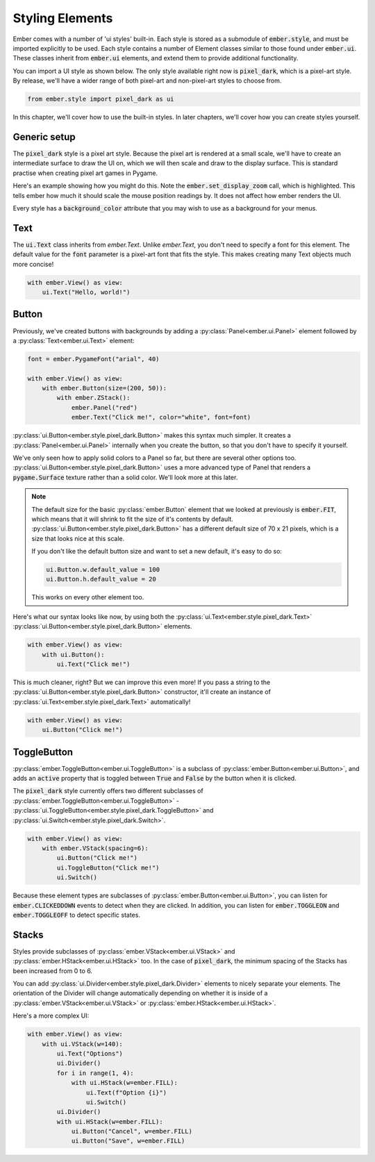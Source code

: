 .. _style_guide:

Styling Elements
===================================================

Ember comes with a number of 'ui styles' built-in. Each style is stored as a submodule of :code:`ember.style`, and must be imported explicitly to be used. Each style contains a number of Element classes similar to those found under :code:`ember.ui`. These classes inherit from :code:`ember.ui` elements, and extend them to provide additional functionality.

You can import a UI style as shown below. The only style available right now is :code:`pixel_dark`, which is a pixel-art style. By release, we'll have a wider range of both pixel-art and non-pixel-art styles to choose from.

.. code-block:: python

    from ember.style import pixel_dark as ui

In this chapter, we'll cover how to use the built-in styles. In later chapters, we'll cover how you can create styles yourself.

Generic setup
----------------

The :code:`pixel_dark` style is a pixel art style. Because the pixel art is rendered at a small scale, we'll have to create an intermediate surface to draw the UI on, which we will then scale and draw to the display surface. This is standard practise when creating pixel art games in Pygame.

Here's an example showing how you might do this. Note the :code:`ember.set_display_zoom` call, which is highlighted. This tells ember how much it should scale the mouse position readings by. It does not affect how ember renders the UI.

Every style has a :code:`background_color` attribute that you may wish to use as a background for your menus.

.. code-block:: python
   :linenos:
   :emphasize-lines: 16, 24

    import pygame
    import ember
    from ember.style import pixel_dark as ui

    pygame.init()
    clock = pygame.time.Clock()

    ember.init()
    ember.set_clock(clock)

    ZOOM = 3
    DISPLAY_SIZE = (150, 100)

    screen = pygame.display.set_mode((DISPLAY_SIZE[0]*ZOOM, DISPLAY_SIZE[1]*ZOOM))
    display = pygame.Surface(DISPLAY_SIZE)
    ember.set_display_zoom(ZOOM)

    running = True
    while running:
        for event in pygame.event.get():
            if event.type == pygame.QUIT:
                running = False

        display.fill(ui.background_color)
        screen.blit(pygame.transform.scale(display, screen.get_size()), (0,0))
        clock.tick(60)
        pygame.display.flip()

    pygame.quit()


Text
--------------------

The :code:`ui.Text` class inherits from `ember.Text`. Unlike `ember.Text`, you don't need to specify a font for this element. The default value for the :code:`font` parameter is a pixel-art font that fits the style. This makes creating many Text objects much more concise!

.. code-block:: python

    with ember.View() as view:
        ui.Text("Hello, world!")

Button
-------------------

Previously, we've created buttons with backgrounds by adding a :py:class:`Panel<ember.ui.Panel>` element followed by a :py:class:`Text<ember.ui.Text>` element:

.. code-block:: python

    font = ember.PygameFont("arial", 40)

    with ember.View() as view:
        with ember.Button(size=(200, 50)):
            with ember.ZStack():
                ember.Panel("red")
                ember.Text("Click me!", color="white", font=font)


:py:class:`ui.Button<ember.style.pixel_dark.Button>` makes this syntax much simpler. It creates a :py:class:`Panel<ember.ui.Panel>` internally when you create the button, so that you don't have to specify it yourself.

We've only seen how to apply solid colors to a Panel so far, but there are several other options too. :py:class:`ui.Button<ember.style.pixel_dark.Button>` uses a more advanced type of Panel that renders a :code:`pygame.Surface` texture rather than a solid color. We'll look more at this later.

.. note::
    The default size for the basic :py:class:`ember.Button` element that we looked at previously is :code:`ember.FIT`, which means that it will shrink to fit the size of it's contents by default. :py:class:`ui.Button<ember.style.pixel_dark.Button>` has a different default size of 70 x 21 pixels, which is a size that looks nice at this scale.

    If you don't like the default button size and want to set a new default, it's easy to do so:

    .. code-block:: python

        ui.Button.w.default_value = 100
        ui.Button.h.default_value = 20


    This works on every other element too.

Here's what our syntax looks like now, by using both the :py:class:`ui.Text<ember.style.pixel_dark.Text>` :py:class:`ui.Button<ember.style.pixel_dark.Button>` elements.

.. code-block:: python

    with ember.View() as view:
        with ui.Button():
            ui.Text("Click me!")

This is much cleaner, right? But we can improve this even more! If you pass a string to the :py:class:`ui.Button<ember.style.pixel_dark.Button>` constructor, it'll create an instance of :py:class:`ui.Text<ember.style.pixel_dark.Text>` automatically!

.. code-block:: python

    with ember.View() as view:
        ui.Button("Click me!")


ToggleButton
-------------------

:py:class:`ember.ToggleButton<ember.ui.ToggleButton>` is a subclass of :py:class:`ember.Button<ember.ui.Button>`, and adds an :code:`active` property that is toggled between :code:`True` and :code:`False` by the button when it is clicked.

The :code:`pixel_dark` style currently offers two different subclasses of :py:class:`ember.ToggleButton<ember.ui.ToggleButton>` - :py:class:`ui.ToggleButton<ember.style.pixel_dark.ToggleButton>` and :py:class:`ui.Switch<ember.style.pixel_dark.Switch>`.

.. code-block:: python

    with ember.View() as view:
        with ember.VStack(spacing=6):
            ui.Button("Click me!")
            ui.ToggleButton("Click me!")
            ui.Switch()


Because these element types are subclasses of :py:class:`ember.Button<ember.ui.Button>`, you can listen for :code:`ember.CLICKEDDOWN` events to detect when they are clicked. In addition, you can listen for :code:`ember.TOGGLEON` and :code:`ember.TOGGLEOFF` to detect specific states.

Stacks
-----------

Styles provide subclasses of :py:class:`ember.VStack<ember.ui.VStack>` and :py:class:`ember.HStack<ember.ui.HStack>` too. In the case of :code:`pixel_dark`, the minimum spacing of the Stacks has been increased from 0 to 6.

You can add :py:class:`ui.Divider<ember.style.pixel_dark.Divider>` elements to nicely separate your elements. The orientation of the Divider will change automatically depending on whether it is inside of a :py:class:`ember.VStack<ember.ui.VStack>` or :py:class:`ember.HStack<ember.ui.HStack>`.

Here's a more complex UI:

.. code-block:: python

    with ember.View() as view:
        with ui.VStack(w=140):
            ui.Text("Options")
            ui.Divider()
            for i in range(1, 4):
                with ui.HStack(w=ember.FILL):
                    ui.Text(f"Option {i}")
                    ui.Switch()
            ui.Divider()
            with ui.HStack(w=ember.FILL):
                ui.Button("Cancel", w=ember.FILL)
                ui.Button("Save", w=ember.FILL)